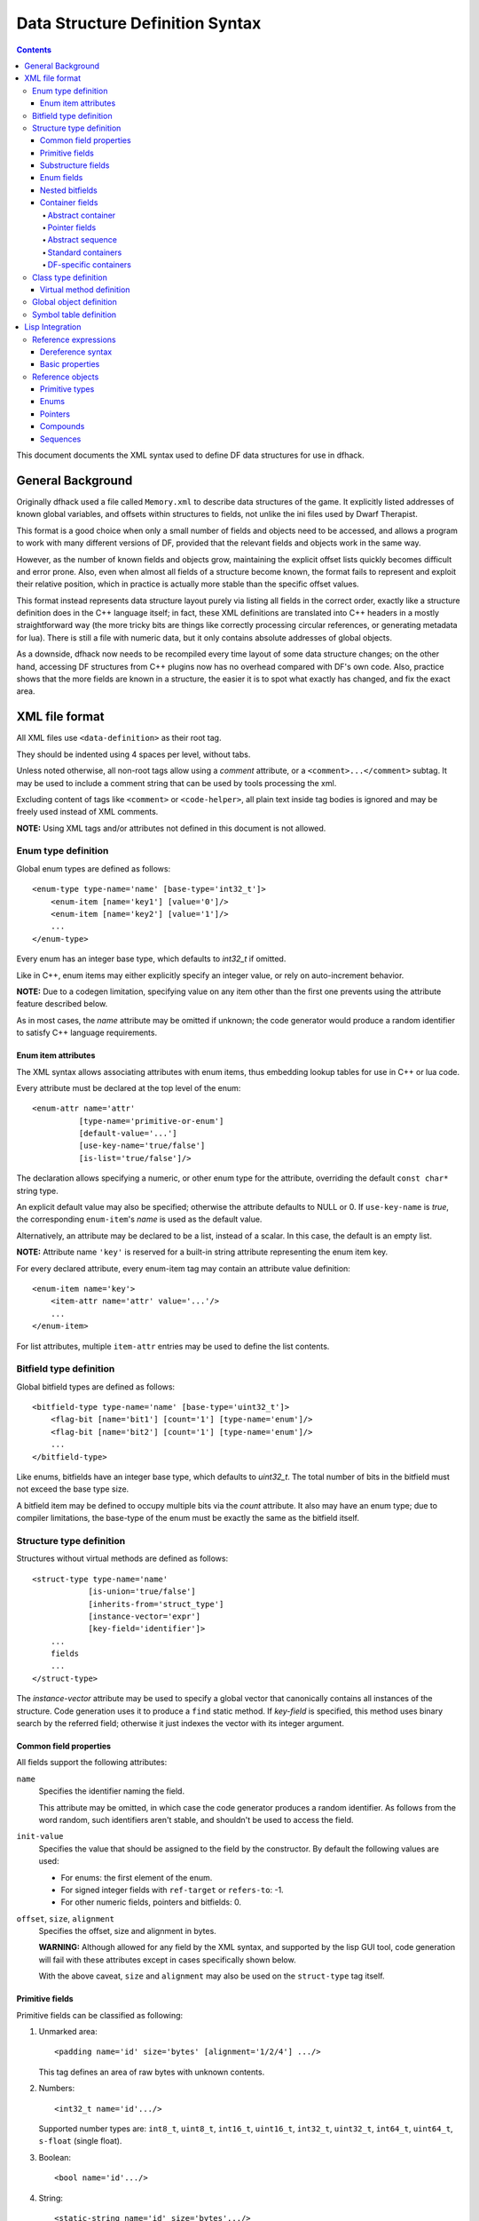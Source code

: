 ################################
Data Structure Definition Syntax
################################

.. contents::

This document documents the XML syntax used to define
DF data structures for use in dfhack.


==================
General Background
==================

Originally dfhack used a file called ``Memory.xml``
to describe data structures of the game. It explicitly
listed addresses of known global variables, and offsets
within structures to fields, not unlike the ini files
used by Dwarf Therapist.

This format is a good choice when only a small number
of fields and objects need to be accessed, and allows
a program to work with many different versions of DF,
provided that the relevant fields and objects work
in the same way.

However, as the number of known fields and objects grow,
maintaining the explicit offset lists quickly becomes
difficult and error prone. Also, even when almost all
fields of a structure become known, the format fails to
represent and exploit their relative position, which in
practice is actually more stable than the specific offset
values.

This format instead represents data structure layout
purely via listing all fields in the correct order,
exactly like a structure definition does in the C++
language itself; in fact, these XML definitions are
translated into C++ headers in a mostly straightforward
way (the more tricky bits are things like correctly
processing circular references, or generating metadata
for lua). There is still a file with numeric data,
but it only contains absolute addresses of global
objects.

As a downside, dfhack now needs to be recompiled
every time layout of some data structure changes;
on the other hand, accessing DF structures from C++
plugins now has no overhead compared with DF's
own code. Also, practice shows that the more fields
are known in a structure, the easier it is to spot
what exactly has changed, and fix the exact area.


===============
XML file format
===============

All XML files use ``<data-definition>`` as their root tag.

They should be indented using 4 spaces per level, without tabs.

Unless noted otherwise, all non-root tags allow using a
*comment* attribute, or a ``<comment>...</comment>`` subtag.
It may be used to include a comment string that can be used
by tools processing the xml.

Excluding content of tags like ``<comment>`` or ``<code-helper>``,
all plain text inside tag bodies is ignored and may be freely
used instead of XML comments.

**NOTE:** Using XML tags and/or attributes not defined in this document
is not allowed.


Enum type definition
====================

Global enum types are defined as follows::

    <enum-type type-name='name' [base-type='int32_t']>
        <enum-item [name='key1'] [value='0']/>
        <enum-item [name='key2'] [value='1']/>
        ...
    </enum-type>

Every enum has an integer base type, which defaults to *int32_t* if omitted.

Like in C++, enum items may either explicitly specify an integer value, or
rely on auto-increment behavior.

**NOTE:** Due to a codegen limitation, specifying value on any item other
than the first one prevents using the attribute feature described below.

As in most cases, the *name* attribute may be omitted if unknown; the code
generator would produce a random identifier to satisfy C++ language requirements.


Enum item attributes
--------------------

The XML syntax allows associating attributes with enum items,
thus embedding lookup tables for use in C++ or lua code.

Every attribute must be declared at the top level of the enum::

    <enum-attr name='attr'
              [type-name='primitive-or-enum']
              [default-value='...']
              [use-key-name='true/false']
              [is-list='true/false']/>

The declaration allows specifying a numeric, or other enum type for the
attribute, overriding the default ``const char*`` string type.

An explicit default value may also be specified; otherwise the attribute
defaults to NULL or 0. If ``use-key-name`` is *true*, the corresponding
``enum-item``'s *name* is used as the default value.

Alternatively, an attribute may be declared to be a list, instead of a scalar.
In this case, the default is an empty list.

**NOTE:** Attribute name ``'key'`` is reserved for a built-in string attribute
representing the enum item key.

For every declared attribute, every enum-item tag may contain an attribute
value definition::

    <enum-item name='key'>
        <item-attr name='attr' value='...'/>
        ...
    </enum-item>

For list attributes, multiple ``item-attr`` entries may be used to define the
list contents.


Bitfield type definition
========================

Global bitfield types are defined as follows::

    <bitfield-type type-name='name' [base-type='uint32_t']>
        <flag-bit [name='bit1'] [count='1'] [type-name='enum']/>
        <flag-bit [name='bit2'] [count='1'] [type-name='enum']/>
        ...
    </bitfield-type>

Like enums, bitfields have an integer base type, which defaults to *uint32_t*.
The total number of bits in the bitfield must not exceed the base type size.

A bitfield item may be defined to occupy multiple bits via the *count* attribute.
It also may have an enum type; due to compiler limitations, the base-type of the
enum must be exactly the same as the bitfield itself.


Structure type definition
=========================

Structures without virtual methods are defined as follows::

    <struct-type type-name='name'
                [is-union='true/false']
                [inherits-from='struct_type']
                [instance-vector='expr']
                [key-field='identifier']>
        ...
        fields
        ...
    </struct-type>

The *instance-vector* attribute may be used to specify a global
vector that canonically contains all instances of the structure.
Code generation uses it to produce a ``find`` static method.
If *key-field* is specified, this method uses binary search
by the referred field; otherwise it just indexes the vector
with its integer argument.


Common field properties
-----------------------

All fields support the following attributes:

``name``
    Specifies the identifier naming the field.

    This attribute may be omitted, in which case
    the code generator produces a random identifier. As
    follows from the word random, such identifiers aren't
    stable, and shouldn't be used to access the field.

``init-value``
    Specifies the value that should be assigned to
    the field by the constructor. By default the following
    values are used:

    * For enums: the first element of the enum.
    * For signed integer fields with ``ref-target`` or ``refers-to``: -1.
    * For other numeric fields, pointers and bitfields: 0.

``offset``, ``size``, ``alignment``
    Specifies the offset, size and alignment in bytes.

    **WARNING:** Although allowed for any field by the XML syntax,
    and supported by the lisp GUI tool, code generation will fail
    with these attributes except in cases specifically shown below.

    With the above caveat, ``size`` and ``alignment`` may also
    be used on the ``struct-type`` tag itself.


Primitive fields
----------------

Primitive fields can be classified as following:

1)  Unmarked area::

        <padding name='id' size='bytes' [alignment='1/2/4'] .../>

    This tag defines an area of raw bytes with unknown contents.

2)  Numbers::

        <int32_t name='id'.../>

    Supported number types are: ``int8_t``, ``uint8_t``, ``int16_t``,
    ``uint16_t``, ``int32_t``, ``uint32_t``, ``int64_t``, ``uint64_t``,
    ``s-float`` (single float).

3)  Boolean::

        <bool name='id'.../>

4)  String::

        <static-string name='id' size='bytes'.../>
        <ptr-string name='id'.../>
        <stl-string name='id'.../>

    These tags correspond to ``char[bytes]``, ``char*``, and ``std::string``.

Primitives support the following attributes:

``refers-to='expr'``

    Specifies a GUI hyperlink to an object returned by an arbitrary expression.

    The expression receives the value of the field as ``$``, and the reference
    to the field as ``$$``.

``ref-target='type'``

    Specifies a hyperlink to an instance of *type*, identified by the value of the field.
    The instance is retrieved via *instance-vector* and *key-field*, or
    a ``<code-helper name='find-instance'>`` in the target type definition.

``aux-value='expr'``

    Specifies an additional value for use in the *find-instance* code helper.

    Unlike *refers-to*, the expression receives the **reference** to the field
    as ``$``, and a reference to the containing structure as ``$$``; i.e. the
    arguments are shifted one step toward parent. This is because the value
    of the field is already implicitly passed to *find-instance*.

    The *find-instance* helper receives the field value as ``$``, and aux-value as ``$$``.


Substructure fields
-------------------

Nested structures are defined via the ``compound`` tag::

    <compound name='id' type-name='struct_type'/>

    <compound [name='id'] [is-union='true/false'] [key-field='id']>
        ...
        field
        ...
    </compound>

As seen above, a nested structure may either use a global type
defined elsewhere, or define an ad-hoc structure in-place.
In the in-place case, omitting *name* has a special meaning
of defining an anonymous nested struct or union.


Enum fields
-----------

Fields of enum types are defined as follows::

    <enum name='id' type-name='enum_type' [base-type='int32_t']/>

    <enum name='id' [base-type='int32_t']>
        <enum-item name='key1'.../>
        ...
    </enum>

Like with substructures, enums may be either referenced globals, or ad-hoc definitions.

In the former case, when *base-type* of the field and the enum differ,
a special wrapper is added to coerce the size, or, if impossible,
the enum type is completely replaced with the *base-type*. The net
effect is that the field *always* has the expected size and alignment.

If no *base-type* is specified on the field, the one in the global type
definition has complete precedence. This is not recommended.


Nested bitfields
----------------

Ad-hoc bitfields are defined as follows::

    <bitfield name='id' [base-type='uint32_t']>
        <flag-bit name='key1'.../>
        ...
    </bitfield>

In order to reference a global type, use ``<compound>``.


Container fields
----------------

A number of tags fall under the 'container' abstraction.
The common element is that the fields they define reference
objects of another type. This includes things like pointers,
arrays or vectors.

Abstract container
..................

The basic syntactic property of a container is that it requires
exactly one nested field tag in order to specify the contained item::

    <container>
        <field .../>
    </container>

**NOTE:** The ``container`` tag is used here as a placeholder for any real
tag following the container syntax.

For convenience, the following automatic rewrite rules are applied:

1)  The ``type-name`` attribute::

        <container type-name='foo' .../>

    is rewritten into::

        <container ...>
            <compound type-name='foo' .../>
        </container>

    or, if *foo* is a primitive type::

        <container ...>
            <foo .../>
        </container>

2)  The ``pointer-type`` attribute::

        <container pointer-type='foo' .../>

    is rewritten into::

        <container ...>
            <pointer type-name='foo' .../>
        </container>

3)  Multiple nested fields::

        <container ...>
            <field1 .../>
            <field2 .../>
        </container>

    are aggregated together::

        <container ...>
            <compound ...>
                <field1 .../>
                <field2 .../>
            </compound>
        </container>

4)  If no item is specified, ``padding`` is assumed::

        <container>
            <padding size='4'/>
        </container>

**NOTE:** These rules are mutually exclusive, and it is an error
to specify both of the attributes (unless it is ``type-name='pointer'``),
or combine nested fields with any of them.

When the above rewrites are applied and result in creation of a new tag,
the following attributes are copied to it from the container tag, if
applicable: ``key-field``, ``refers-to``, ``ref-target``, ``aux-value``.
They otherwise have no effect on the container itself.

This means that::

    <container pointer-type='int32_t' ref-target='foo'/>

eventually rewrites to::

    <container pointer-type='int32_t' ref-target='foo'>
        <pointer type-name='int32_t' ref-target='foo'>
            <int32_t ref-target='foo'/>
        </pointer>
    </container>

Abstract containers allow the following attributes:

``has-bad-pointers='true'``

    Tells the GUI tool to ignore this field in some of its memory
    scans, because this container may contain invalid pointers,
    which can confuse the analysis code.

Pointer fields
..............

As seen above, the ``pointer`` tag is a subtype of abstract container.

If the pointer refers to an array of objects, instead of one instance,
the *is-array* attribute should be used:

    <pointer type-name='foo' is-array='true'/>

Currently this attribute is ignored by C++ code generation, but
the GUI tool properly displays such fields as arrays.

Abstract sequence
.................

Containers that actually contain a sequence of objects support these
additional attributes:

``index-refers-to='expr'``

    Specifies a GUI hyperlink from any item in the container to the
    object returned by the expression.

    The expression receives the index of the item in the container
    as ``$``, and a reference to the container as ``$$``.

``index-enum='enum_type'``

    Associates an enum with the indices of the container. The GUI
    tries to use enum item names instead of numbers when displaying
    the items, and lua may allow using strings as indices.

Standard containers
...................

``<static-array name='id' count='123' .../>``

    Defines a simple C++ array of the specified length.

``<stl-vector name='id'.../>``

    Defines an ``std::vector<item>`` field.

``<stl-deque name='id'.../>``

    Defines an ``std::deque<item>`` field.

``<stl-set name='id'.../>``

    Defines an ``std::set<item>`` field.

``<stl-bit-vector name='id'.../>``

    Defines an ``std::vector<bool>`` field.

    STL defines ``vector<bool>`` as a special type that actually contains bits.
    These XML definitions use a separate tag for it; ``<stl-vector type-name='bool'/>``
    is rendered into C++ as ``vector<char>``.

DF-specific containers
......................

These are defined in df-code.lisp:

``<df-flagarray name='id' index-enum='enum'/>``

    Defines a ``BitArray<enum>`` field.

``<df-array name='id' .../>``

    Defines a ``DfArray<item>`` field.

``<df-linked-list name='id' type-name='foo_link'/>``

    Defines an ad-hoc DF-style linked list. In C++ actually equivalent to::

        <compound type-name='foo_link'/>

    but allows the GUI to display it as a list.


Class type definition
=====================

In the context of these XML definitions, class denotes types with virtual methods::

    <class-type type-name='name'
               [inherits-from='class_type']
               [original-name='vtable_name']
               ...>
        ...
        fields
        ...
        <virtual-methods>
            ...
            vmethods
            ...
        </virtual-methods>
    </class-type>

Classes are generally the same as ``<struct-type>``, including support for *instance-vector*.
Unlike ``<struct-type>`` however, they don't allow ``is-union='true'``.

There may only be one table of virtual methods per class-type. In subclasses it
should only contain items added to the table of the superclass.


Virtual method definition
-------------------------

Virtual method definitions are placed within the ``<virtual-methods>``
section of a class type. No other tag may be placed within that section,
including *comment*.

A virtual destructor is defined as follows::

    <vmethod is-destructor='true'/>

Ordinary virtual methods use the following syntax::

    <vmethod [name='id'] [ret-type='type']>
        [<ret-type .../>]
        <field1.../>
        <field2.../>
        ...
    </vmethod>

The return type may be specified either as an attribute, or via a ``ret-type`` sub-tag.
The subtag syntax follows the abstract container model outlined above. The attribute is
exactly equivalent to ``<ret-type type-name='type'/>`` as subtag. If the return type is
completely omitted, it is taken to be void.

Ordinary field definition tags within the vmethod tag are treated as method parameters.

If the *name* attribute is omitted, the vmethod is named randomly and made protected,
so that calling it is impossible. This is the intended way of providing placeholders
for completely unknown slots in the vtable.


Global object definition
========================

Global objects are global pointers that are initialized from symbols.xml at runtime.
Therefore, the tag itself is identical in syntax to ``<pointer>``, except that it
doesn't allow *is-array*::

    <global-object name='id' type-name='...'/>

    <global-object name='id'>
        <field.../>
    </global-object>

C++ generation places them in the ``df::global`` namespace.

The *offset* attribute of the ``global-object`` tag represents the absolute
address. As noted above, it may only be used in files intended for the GUI.


Symbol table definition
=======================

Symbol tables are defined in symbols.xml and loaded at runtime.
They define locations of global objects and virtual tables.

The definition syntax is as follows::

    <symbol-table name='...' os-type='...'>
        <md5-hash value='...'/>
        <binary-timestamp value='0x...'/>
        ...

        <global-address name='...' [value='0x...']/>
        ...

        <vtable-address name='...' [value='0x...']/>
        ...
    </symbol-table>

The *name* attribute specifies an unique name of the symbol table.
*os-type* specifies the applicable OS type, and must be one of
``windows``, ``linux``, ``darwin``.

The ``<md5-hash>`` tag specifies the MD5 hash that is used to match
the executable on Linux and OS/X. It will be ignored if used in a
windows symbol table. Likewise, ``<binary-timestamp>`` is valid only
for matching EXE files. A symbol table may contain multiple tags
in order to match several executables; this is especially useful with
MD5 hashes, which change with patching.

Global object addresses are specified with ``<global-address>`` tags.
Virtual method table addresses may be pre-initialized with ``<vtable-address>`` tags.

It is allowed to specify addresses for objects and vtables that are otherwise
not defined. Obviously, such values can only be used by directly quering the
VersionInfo object in dfhack.

================
Lisp Integration
================

This XML file format was designed for use with the ``cl-linux-debug``
Lisp tool, and has a number of aspects that closely integrate with
its internals.

For instance, when loaded by that tool, all XML tags are converted
directly into instances of classes that exactly match the name of
the tag, and when the documentation above mentions expressions, that
refers to Lisp expressions within the context of that library.

Reference expressions
=====================

In order to facilitate compact representation for long chains of
dereferences that are commonly required when dealing with the data
structures, ``cl-linux-debug`` defines a reader macro (i.e. basically
a parser plugin) that adds a custom syntax for them. This syntax is
triggered by special characters ``$`` and ``@``.

Expressions written in that syntax expand into nested chains of
calls to two generic functions named ``$`` and ``@``, which implement
correspondingly r-value and l-value dereference of their first
argument using the second.

Dereference syntax
------------------

The reader macro understands the following syntactic patterns:

* ``@``, ``$``, ``$$``, ``$$$``, ...

  Lone ``@`` and sequences of ``$`` are parsed just as the ordinary lisp
  parser would. This allows referring to the ``$`` and ``@`` functions,
  and using sequences of ``$`` characters as implicit argument names.

* ``$foo``

  A case-sensitive identifier preceeded by the ``$`` character
  is interned in the ``cl-linux-debug.field-names`` package as-is,
  and returned as the parsing result. The identifier may consist
  of letters, numbers, and ``-`` or ``_`` characters.

  The symbol is exported from its package and defined as a symbol
  macro expanding to ``'$foo``, and thus behaves as a case-sensitive
  keyword (which however can be used as a lexical variable name).
  All field & type names and other identifiers in the XML definitions
  are loaded into memory as such symbols.

* ``$foo:bar``

  This expands into ``'($foo . $bar)``; such pairs of identifiers
  are used in some special contexts.

* ``$foo.bar``, ``@foo.bar``

  These expressions expand to correspondingly ``($ foo '$bar)`` and
  ``(@ foo '$bar)``, representing thus r-value or l-value dereference
  of variable foo with literal key ``$bar``.

  The name ``foo`` may only contain characters listed above, but is
  otherwise separated and parsed with the regular lisp parser.

* ``$foo.*``, ``$foo[*]``, ``$foo.@``, ``$foo[@]``, ``@foo.*`` ...

  These expand to ``($ foo '*)``, ``($ foo '@)`` etc, thus effectively
  being a special case of dereference via a literal field name.

* ``$foo[expr]``, ``@foo[expr]``

  These expressions expand to correspondingly ``($ foo expr)`` and ``(@ foo expr)``,
  and are useful for accessing array elements.

* ``$foo.xxx[yyy].zzz``

  When dereference clauses are chained, they expand into nested calls to ``$`` and ``@``,
  with the outermost depending on the first character, and all the inner ones being ``@``.

  This example expands to: ``($ (@ (@ foo '$xxx) yyy) '$zzz)``.

* ``@$$foo.bar``, ``$$$foo.bar``

  When the expression contains multiple initial ``$`` characters, all but the first one
  are prepended to the initial variable name.

  These examples expand to ``(@ $$foo '$bar)`` and ``($ $$foo '$bar)``

  **NOTE:** Only the ``$`` character may be used in this way; ``$@@foo.bar`` is invalid.

* ``$.foo``, ``@$[bar]``, ...

  If the expression contains no initial identifier, the initial ``$`` sequence is used
  as one instead (after replacing ``@`` with ``$`` if necessary).

  These examples expand to: ``($ $ '$foo)``, ``(@ $$ bar)``.

  **NOTE:** Unlike the previous syntax pattern, this one uses *all* of the initial
  ``$`` and ``@`` characters.

* ``$(func arg arg...).bar``

  If one initial ``$`` or ``@`` is immediately followed by parentheses, the contents of said
  parentheses are parsed as ordinary lisp code and used instead of the initial variable.

  The example expands to: ``($ (func arg arg...) '$bar)``

* ``@$(foo bar baz)``

  If an initial ``@`` is followed by one or more ``$`` characters and then parentheses,
  it is parsed as a lambda expression (anonymous function) with one argument consisting
  of those ``$`` characters.

  This example expands to: ``(lambda ($) (foo bar baz))``

  **NOTE:** it is an error to use multiple initial ``$`` characters without ``@`` like
  this: ``$$$(...)...``

Basic properties
----------------

As described above, dereference is actually implemented by two generic functions,
``@`` and ``$``, which implement l-value and r-value dereference.

They are defined as such::

    (defgeneric @ (obj key))
    (defgeneric $ (obj key))
    (defgeneric (setf $) (obj key))

Generally, l-value dereference returns an object that can be dereferenced further.
R-value dereference with the same arguments may return the same object as l-value,
or a simple scalar value, depending on the context.

Perhaps oppositely to the used terms, only the r-value dereference function may be
used as the *syntactic* target of assignment; this is because you can't actually change
the (conceptual) address of an object, only its contents; and l-value dereference
returns an address. I.e. in C++ you can write ``*a = ...``, but can't do ``&a = ...``.

Any of the dereference functions may return a list to represent multiple possible
values. Array objects often define ``(@ foo '*)`` to return all of the elements.

If either the obj or key argument of any of the functions is a list (including *NIL*
as empty list), the functions loop over the list, and return a concatenation of the
resulting return value lists. This allows using ``$array.*.field`` to get a list of
all values of a field within array elements.

``($ obj t)`` is defined as the *natural* value of an object; e.g. if obj is a
reference to a numeric field, this will be its value. By default it is equal to
the object itself. ``($ obj key)`` for any other key would fall back to
``($ (@ obj key) t)`` if no special handler for ``$`` with that key and
object was defined.

Reference objects
=================

The ``cl-linux-debug`` library represents typed pointers to objects in memory
as objects of the ``memory-object-ref`` type.

Along with the expected address and type of the pointer, these objects also
retain a history of dereferences that have led to this particular pointer,
and define virtual fields to access this information. This history is similar
to what the Back button in a browser uses.

All references by default have the following properties:

* ``@ref.value``

  By default returns ref itself. May be hidden by struct fields and index-enum keys.

* ``@ref[integer]``

  Returns a reference to address + size*int, i.e. offsets the pointer.

* ``@ref.*``

  Returns a list of contained collection elements. By default empty.

* ``@ref.@``

  Returns a list of subfields. By default empty.

* ``@ref._parent``

  Returns the previous reference in the "back" chain.

* ``@ref._global``

  Returns the nearest reference in the "back" chain that has a globally
  named type, i.e. one defined by a ``struct-type``, ``class-type`` etc,
  and not by any nested substructures. This may return the ref itself.

* ``$ref._address``

  Returns the numeric address embedded in the ref.

* ``$ref._size``

  Returns the size of the object pointed to.

* ``$ref._key``

  Returns the key that was used to get this ref from the parent.
  This is not guaranteed to be precisely accurate, but e.g. for
  array elements this will be the array index.

* ``$ref._type``

  For globally named types, returns their type name.

Primitive types
---------------

Primitive types define the following methods:

* ``$ref[t]``

  The natural value of a primitive field is the scalar non-reference value it contains.

  **NOTE:** When you write ``$struct.field``, it will evaluate via ``($ @struct.field t)``.

* ``@ref.refers-to``, ``@ref.ref-target``

  If the field has the relevant attributes, they can be dereferenced to retrieve the target objects.

Enums
-----

Enum fields return their value as symbols, and allow access to attributes:

* ``$ref[t]``

  Returns the symbol matching the value, unless there is none. May be assigned both as symbol or number.

* ``$ref.attribute``

  If the enum has an attribute with that name, retrieves its value for the current value of the field.

Pointers
--------

* ``$ref[t]``, ``@ref[t]``, ``$ref._target``, ``@ref._target``

  These all return the value of the pointer, i.e. a reference to the target object.

* ``($ ref key)`` -> ``($ (@ ref t) key)``
* ``(@ ref key)`` -> ``(@ (@ ref t) key)``

  All dereferences not explicitly supported are delegated to the target object.
  This means that for most properties pointers are completely transparent; notable
  exceptions are pointers to pointers, and pointers to primitive fields where you
  have to use e.g. ``$struct.ptrfield.value``.

Compounds
---------

* ``@ref.field``, ``@ref._fields.field``

  Returns a reference to the given field.

* ``@ref.*``, ``@ref.@``

  Returns a list of references to all fields. Note that if the object is both an
  implicit compound and a sequence, ``@ref.*`` will returns the sequence items as
  described below.

Sequences
---------

* ``@ref[int]``

  Returns a reference to the Nth item of the sequence.

* ``@ref[symbol]``

  If the sequence has an ``index-enum``, its items can be accessed by symbolic names.

* ``@ref.*``

  Returns a list of all items of the sequence.

* ``@ref._items``

  Returns the items of the sequence as a special lazy object, intended to optimize
  some things in the GUI.

* ``@ref.index-refers-to[int]``

  If the sequence has the relevant attribute, returns the target for the given index.

* ``$ref.count``

  Returns the number of items in the sequence.

* ``$ref.has-items``

  Checks if the sequence has any items, and returns T or NIL.
